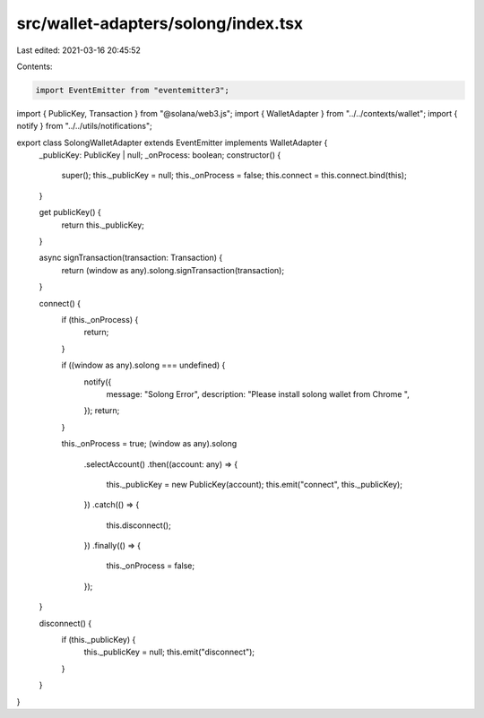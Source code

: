 src/wallet-adapters/solong/index.tsx
====================================

Last edited: 2021-03-16 20:45:52

Contents:

.. code-block:: tsx

    import EventEmitter from "eventemitter3";
import { PublicKey, Transaction } from "@solana/web3.js";
import { WalletAdapter } from "../../contexts/wallet";
import { notify } from "../../utils/notifications";

export class SolongWalletAdapter extends EventEmitter implements WalletAdapter {
  _publicKey: PublicKey | null;
  _onProcess: boolean;
  constructor() {
    super();
    this._publicKey = null;
    this._onProcess = false;
    this.connect = this.connect.bind(this);
  }

  get publicKey() {
    return this._publicKey;
  }

  async signTransaction(transaction: Transaction) {
    return (window as any).solong.signTransaction(transaction);
  }

  connect() {
    if (this._onProcess) {
      return;
    }

    if ((window as any).solong === undefined) {
      notify({
        message: "Solong Error",
        description: "Please install solong wallet from Chrome ",
      });
      return;
    }

    this._onProcess = true;
    (window as any).solong
      .selectAccount()
      .then((account: any) => {
        this._publicKey = new PublicKey(account);
        this.emit("connect", this._publicKey);
      })
      .catch(() => {
        this.disconnect();
      })
      .finally(() => {
        this._onProcess = false;
      });
  }

  disconnect() {
    if (this._publicKey) {
      this._publicKey = null;
      this.emit("disconnect");
    }
  }
}


